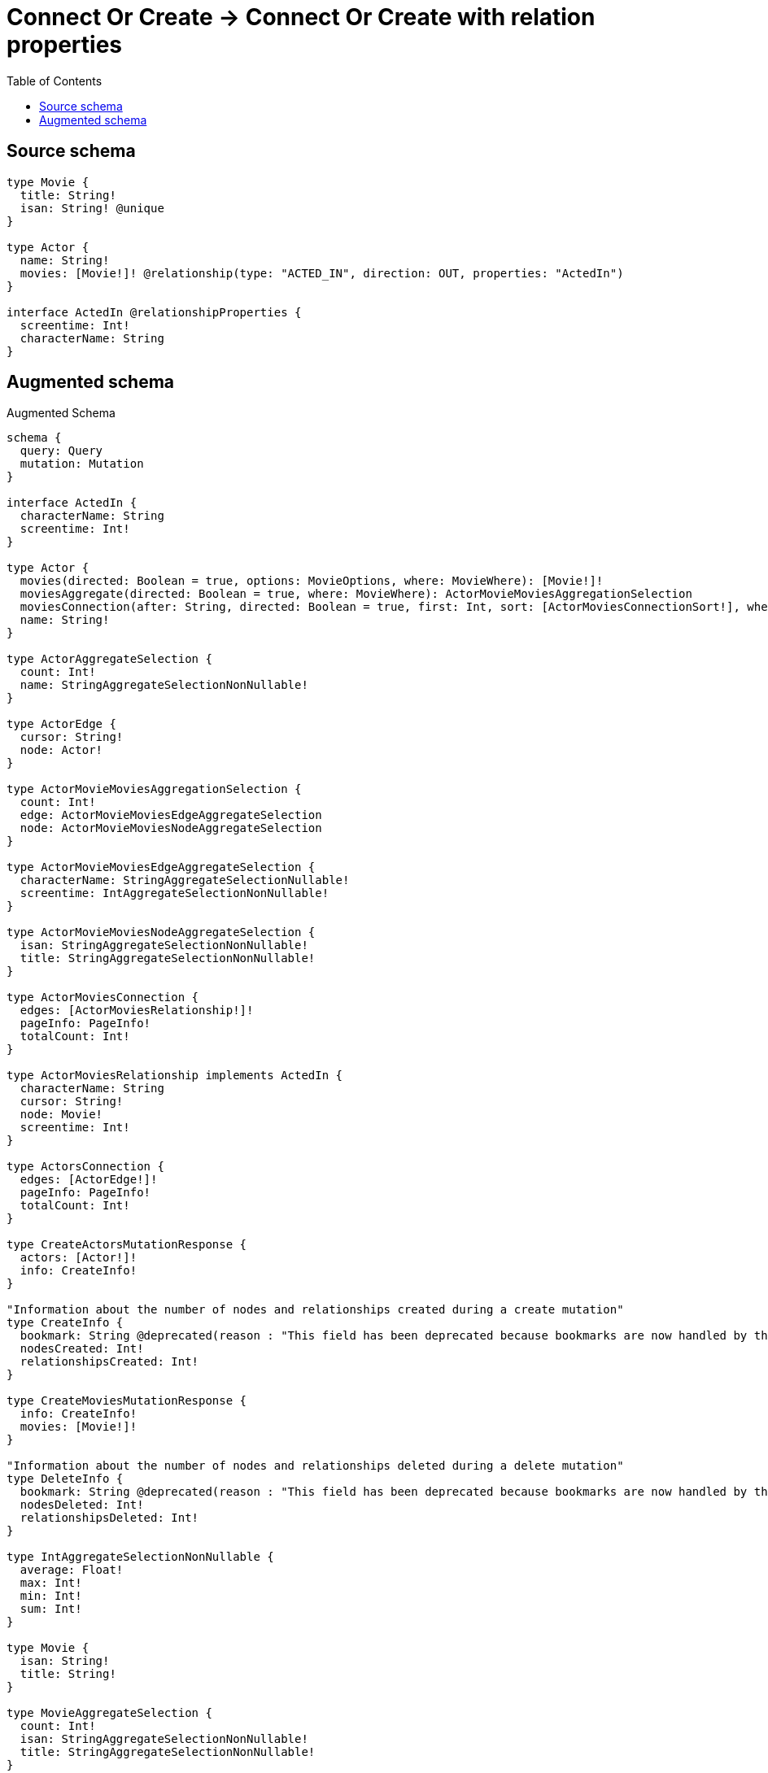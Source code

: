 :toc:

= Connect Or Create -> Connect Or Create with relation properties

== Source schema

[source,graphql,schema=true]
----
type Movie {
  title: String!
  isan: String! @unique
}

type Actor {
  name: String!
  movies: [Movie!]! @relationship(type: "ACTED_IN", direction: OUT, properties: "ActedIn")
}

interface ActedIn @relationshipProperties {
  screentime: Int!
  characterName: String
}
----

== Augmented schema

.Augmented Schema
[source,graphql]
----
schema {
  query: Query
  mutation: Mutation
}

interface ActedIn {
  characterName: String
  screentime: Int!
}

type Actor {
  movies(directed: Boolean = true, options: MovieOptions, where: MovieWhere): [Movie!]!
  moviesAggregate(directed: Boolean = true, where: MovieWhere): ActorMovieMoviesAggregationSelection
  moviesConnection(after: String, directed: Boolean = true, first: Int, sort: [ActorMoviesConnectionSort!], where: ActorMoviesConnectionWhere): ActorMoviesConnection!
  name: String!
}

type ActorAggregateSelection {
  count: Int!
  name: StringAggregateSelectionNonNullable!
}

type ActorEdge {
  cursor: String!
  node: Actor!
}

type ActorMovieMoviesAggregationSelection {
  count: Int!
  edge: ActorMovieMoviesEdgeAggregateSelection
  node: ActorMovieMoviesNodeAggregateSelection
}

type ActorMovieMoviesEdgeAggregateSelection {
  characterName: StringAggregateSelectionNullable!
  screentime: IntAggregateSelectionNonNullable!
}

type ActorMovieMoviesNodeAggregateSelection {
  isan: StringAggregateSelectionNonNullable!
  title: StringAggregateSelectionNonNullable!
}

type ActorMoviesConnection {
  edges: [ActorMoviesRelationship!]!
  pageInfo: PageInfo!
  totalCount: Int!
}

type ActorMoviesRelationship implements ActedIn {
  characterName: String
  cursor: String!
  node: Movie!
  screentime: Int!
}

type ActorsConnection {
  edges: [ActorEdge!]!
  pageInfo: PageInfo!
  totalCount: Int!
}

type CreateActorsMutationResponse {
  actors: [Actor!]!
  info: CreateInfo!
}

"Information about the number of nodes and relationships created during a create mutation"
type CreateInfo {
  bookmark: String @deprecated(reason : "This field has been deprecated because bookmarks are now handled by the driver.")
  nodesCreated: Int!
  relationshipsCreated: Int!
}

type CreateMoviesMutationResponse {
  info: CreateInfo!
  movies: [Movie!]!
}

"Information about the number of nodes and relationships deleted during a delete mutation"
type DeleteInfo {
  bookmark: String @deprecated(reason : "This field has been deprecated because bookmarks are now handled by the driver.")
  nodesDeleted: Int!
  relationshipsDeleted: Int!
}

type IntAggregateSelectionNonNullable {
  average: Float!
  max: Int!
  min: Int!
  sum: Int!
}

type Movie {
  isan: String!
  title: String!
}

type MovieAggregateSelection {
  count: Int!
  isan: StringAggregateSelectionNonNullable!
  title: StringAggregateSelectionNonNullable!
}

type MovieEdge {
  cursor: String!
  node: Movie!
}

type MoviesConnection {
  edges: [MovieEdge!]!
  pageInfo: PageInfo!
  totalCount: Int!
}

type Mutation {
  createActors(input: [ActorCreateInput!]!): CreateActorsMutationResponse!
  createMovies(input: [MovieCreateInput!]!): CreateMoviesMutationResponse!
  deleteActors(delete: ActorDeleteInput, where: ActorWhere): DeleteInfo!
  deleteMovies(where: MovieWhere): DeleteInfo!
  updateActors(connect: ActorConnectInput, connectOrCreate: ActorConnectOrCreateInput, create: ActorRelationInput, delete: ActorDeleteInput, disconnect: ActorDisconnectInput, update: ActorUpdateInput, where: ActorWhere): UpdateActorsMutationResponse!
  updateMovies(update: MovieUpdateInput, where: MovieWhere): UpdateMoviesMutationResponse!
}

"Pagination information (Relay)"
type PageInfo {
  endCursor: String
  hasNextPage: Boolean!
  hasPreviousPage: Boolean!
  startCursor: String
}

type Query {
  actors(options: ActorOptions, where: ActorWhere): [Actor!]!
  actorsAggregate(where: ActorWhere): ActorAggregateSelection!
  actorsConnection(after: String, first: Int, sort: [ActorSort], where: ActorWhere): ActorsConnection!
  movies(options: MovieOptions, where: MovieWhere): [Movie!]!
  moviesAggregate(where: MovieWhere): MovieAggregateSelection!
  moviesConnection(after: String, first: Int, sort: [MovieSort], where: MovieWhere): MoviesConnection!
}

type StringAggregateSelectionNonNullable {
  longest: String!
  shortest: String!
}

type StringAggregateSelectionNullable {
  longest: String
  shortest: String
}

type UpdateActorsMutationResponse {
  actors: [Actor!]!
  info: UpdateInfo!
}

"Information about the number of nodes and relationships created and deleted during an update mutation"
type UpdateInfo {
  bookmark: String @deprecated(reason : "This field has been deprecated because bookmarks are now handled by the driver.")
  nodesCreated: Int!
  nodesDeleted: Int!
  relationshipsCreated: Int!
  relationshipsDeleted: Int!
}

type UpdateMoviesMutationResponse {
  info: UpdateInfo!
  movies: [Movie!]!
}

"An enum for sorting in either ascending or descending order."
enum SortDirection {
  "Sort by field values in ascending order."
  ASC
  "Sort by field values in descending order."
  DESC
}

input ActedInCreateInput {
  characterName: String
  screentime: Int!
}

input ActedInSort {
  characterName: SortDirection
  screentime: SortDirection
}

input ActedInUpdateInput {
  characterName: String
  screentime: Int
  screentime_DECREMENT: Int
  screentime_INCREMENT: Int
}

input ActedInWhere {
  AND: [ActedInWhere!]
  NOT: ActedInWhere
  OR: [ActedInWhere!]
  characterName: String
  characterName_CONTAINS: String
  characterName_ENDS_WITH: String
  characterName_IN: [String]
  characterName_NOT: String @deprecated(reason : "Negation filters will be deprecated, use the NOT operator to achieve the same behavior")
  characterName_NOT_CONTAINS: String @deprecated(reason : "Negation filters will be deprecated, use the NOT operator to achieve the same behavior")
  characterName_NOT_ENDS_WITH: String @deprecated(reason : "Negation filters will be deprecated, use the NOT operator to achieve the same behavior")
  characterName_NOT_IN: [String] @deprecated(reason : "Negation filters will be deprecated, use the NOT operator to achieve the same behavior")
  characterName_NOT_STARTS_WITH: String @deprecated(reason : "Negation filters will be deprecated, use the NOT operator to achieve the same behavior")
  characterName_STARTS_WITH: String
  screentime: Int
  screentime_GT: Int
  screentime_GTE: Int
  screentime_IN: [Int!]
  screentime_LT: Int
  screentime_LTE: Int
  screentime_NOT: Int @deprecated(reason : "Negation filters will be deprecated, use the NOT operator to achieve the same behavior")
  screentime_NOT_IN: [Int!] @deprecated(reason : "Negation filters will be deprecated, use the NOT operator to achieve the same behavior")
}

input ActorConnectInput {
  movies: [ActorMoviesConnectFieldInput!]
}

input ActorConnectOrCreateInput {
  movies: [ActorMoviesConnectOrCreateFieldInput!]
}

input ActorCreateInput {
  movies: ActorMoviesFieldInput
  name: String!
}

input ActorDeleteInput {
  movies: [ActorMoviesDeleteFieldInput!]
}

input ActorDisconnectInput {
  movies: [ActorMoviesDisconnectFieldInput!]
}

input ActorMoviesAggregateInput {
  AND: [ActorMoviesAggregateInput!]
  NOT: ActorMoviesAggregateInput
  OR: [ActorMoviesAggregateInput!]
  count: Int
  count_GT: Int
  count_GTE: Int
  count_LT: Int
  count_LTE: Int
  edge: ActorMoviesEdgeAggregationWhereInput
  node: ActorMoviesNodeAggregationWhereInput
}

input ActorMoviesConnectFieldInput {
  edge: ActedInCreateInput!
  "Whether or not to overwrite any matching relationship with the new properties."
  overwrite: Boolean! = true
  where: MovieConnectWhere
}

input ActorMoviesConnectOrCreateFieldInput {
  onCreate: ActorMoviesConnectOrCreateFieldInputOnCreate!
  where: MovieConnectOrCreateWhere!
}

input ActorMoviesConnectOrCreateFieldInputOnCreate {
  edge: ActedInCreateInput!
  node: MovieOnCreateInput!
}

input ActorMoviesConnectionSort {
  edge: ActedInSort
  node: MovieSort
}

input ActorMoviesConnectionWhere {
  AND: [ActorMoviesConnectionWhere!]
  NOT: ActorMoviesConnectionWhere
  OR: [ActorMoviesConnectionWhere!]
  edge: ActedInWhere
  edge_NOT: ActedInWhere @deprecated(reason : "Negation filters will be deprecated, use the NOT operator to achieve the same behavior")
  node: MovieWhere
  node_NOT: MovieWhere @deprecated(reason : "Negation filters will be deprecated, use the NOT operator to achieve the same behavior")
}

input ActorMoviesCreateFieldInput {
  edge: ActedInCreateInput!
  node: MovieCreateInput!
}

input ActorMoviesDeleteFieldInput {
  where: ActorMoviesConnectionWhere
}

input ActorMoviesDisconnectFieldInput {
  where: ActorMoviesConnectionWhere
}

input ActorMoviesEdgeAggregationWhereInput {
  AND: [ActorMoviesEdgeAggregationWhereInput!]
  NOT: ActorMoviesEdgeAggregationWhereInput
  OR: [ActorMoviesEdgeAggregationWhereInput!]
  characterName_AVERAGE_EQUAL: Float @deprecated(reason : "Please use the explicit _LENGTH version for string aggregation.")
  characterName_AVERAGE_GT: Float @deprecated(reason : "Please use the explicit _LENGTH version for string aggregation.")
  characterName_AVERAGE_GTE: Float @deprecated(reason : "Please use the explicit _LENGTH version for string aggregation.")
  characterName_AVERAGE_LENGTH_EQUAL: Float
  characterName_AVERAGE_LENGTH_GT: Float
  characterName_AVERAGE_LENGTH_GTE: Float
  characterName_AVERAGE_LENGTH_LT: Float
  characterName_AVERAGE_LENGTH_LTE: Float
  characterName_AVERAGE_LT: Float @deprecated(reason : "Please use the explicit _LENGTH version for string aggregation.")
  characterName_AVERAGE_LTE: Float @deprecated(reason : "Please use the explicit _LENGTH version for string aggregation.")
  characterName_EQUAL: String @deprecated(reason : "Aggregation filters that are not relying on an aggregating function will be deprecated.")
  characterName_GT: Int @deprecated(reason : "Aggregation filters that are not relying on an aggregating function will be deprecated.")
  characterName_GTE: Int @deprecated(reason : "Aggregation filters that are not relying on an aggregating function will be deprecated.")
  characterName_LONGEST_EQUAL: Int @deprecated(reason : "Please use the explicit _LENGTH version for string aggregation.")
  characterName_LONGEST_GT: Int @deprecated(reason : "Please use the explicit _LENGTH version for string aggregation.")
  characterName_LONGEST_GTE: Int @deprecated(reason : "Please use the explicit _LENGTH version for string aggregation.")
  characterName_LONGEST_LENGTH_EQUAL: Int
  characterName_LONGEST_LENGTH_GT: Int
  characterName_LONGEST_LENGTH_GTE: Int
  characterName_LONGEST_LENGTH_LT: Int
  characterName_LONGEST_LENGTH_LTE: Int
  characterName_LONGEST_LT: Int @deprecated(reason : "Please use the explicit _LENGTH version for string aggregation.")
  characterName_LONGEST_LTE: Int @deprecated(reason : "Please use the explicit _LENGTH version for string aggregation.")
  characterName_LT: Int @deprecated(reason : "Aggregation filters that are not relying on an aggregating function will be deprecated.")
  characterName_LTE: Int @deprecated(reason : "Aggregation filters that are not relying on an aggregating function will be deprecated.")
  characterName_SHORTEST_EQUAL: Int @deprecated(reason : "Please use the explicit _LENGTH version for string aggregation.")
  characterName_SHORTEST_GT: Int @deprecated(reason : "Please use the explicit _LENGTH version for string aggregation.")
  characterName_SHORTEST_GTE: Int @deprecated(reason : "Please use the explicit _LENGTH version for string aggregation.")
  characterName_SHORTEST_LENGTH_EQUAL: Int
  characterName_SHORTEST_LENGTH_GT: Int
  characterName_SHORTEST_LENGTH_GTE: Int
  characterName_SHORTEST_LENGTH_LT: Int
  characterName_SHORTEST_LENGTH_LTE: Int
  characterName_SHORTEST_LT: Int @deprecated(reason : "Please use the explicit _LENGTH version for string aggregation.")
  characterName_SHORTEST_LTE: Int @deprecated(reason : "Please use the explicit _LENGTH version for string aggregation.")
  screentime_AVERAGE_EQUAL: Float
  screentime_AVERAGE_GT: Float
  screentime_AVERAGE_GTE: Float
  screentime_AVERAGE_LT: Float
  screentime_AVERAGE_LTE: Float
  screentime_EQUAL: Int @deprecated(reason : "Aggregation filters that are not relying on an aggregating function will be deprecated.")
  screentime_GT: Int @deprecated(reason : "Aggregation filters that are not relying on an aggregating function will be deprecated.")
  screentime_GTE: Int @deprecated(reason : "Aggregation filters that are not relying on an aggregating function will be deprecated.")
  screentime_LT: Int @deprecated(reason : "Aggregation filters that are not relying on an aggregating function will be deprecated.")
  screentime_LTE: Int @deprecated(reason : "Aggregation filters that are not relying on an aggregating function will be deprecated.")
  screentime_MAX_EQUAL: Int
  screentime_MAX_GT: Int
  screentime_MAX_GTE: Int
  screentime_MAX_LT: Int
  screentime_MAX_LTE: Int
  screentime_MIN_EQUAL: Int
  screentime_MIN_GT: Int
  screentime_MIN_GTE: Int
  screentime_MIN_LT: Int
  screentime_MIN_LTE: Int
  screentime_SUM_EQUAL: Int
  screentime_SUM_GT: Int
  screentime_SUM_GTE: Int
  screentime_SUM_LT: Int
  screentime_SUM_LTE: Int
}

input ActorMoviesFieldInput {
  connect: [ActorMoviesConnectFieldInput!]
  connectOrCreate: [ActorMoviesConnectOrCreateFieldInput!]
  create: [ActorMoviesCreateFieldInput!]
}

input ActorMoviesNodeAggregationWhereInput {
  AND: [ActorMoviesNodeAggregationWhereInput!]
  NOT: ActorMoviesNodeAggregationWhereInput
  OR: [ActorMoviesNodeAggregationWhereInput!]
  isan_AVERAGE_EQUAL: Float @deprecated(reason : "Please use the explicit _LENGTH version for string aggregation.")
  isan_AVERAGE_GT: Float @deprecated(reason : "Please use the explicit _LENGTH version for string aggregation.")
  isan_AVERAGE_GTE: Float @deprecated(reason : "Please use the explicit _LENGTH version for string aggregation.")
  isan_AVERAGE_LENGTH_EQUAL: Float
  isan_AVERAGE_LENGTH_GT: Float
  isan_AVERAGE_LENGTH_GTE: Float
  isan_AVERAGE_LENGTH_LT: Float
  isan_AVERAGE_LENGTH_LTE: Float
  isan_AVERAGE_LT: Float @deprecated(reason : "Please use the explicit _LENGTH version for string aggregation.")
  isan_AVERAGE_LTE: Float @deprecated(reason : "Please use the explicit _LENGTH version for string aggregation.")
  isan_EQUAL: String @deprecated(reason : "Aggregation filters that are not relying on an aggregating function will be deprecated.")
  isan_GT: Int @deprecated(reason : "Aggregation filters that are not relying on an aggregating function will be deprecated.")
  isan_GTE: Int @deprecated(reason : "Aggregation filters that are not relying on an aggregating function will be deprecated.")
  isan_LONGEST_EQUAL: Int @deprecated(reason : "Please use the explicit _LENGTH version for string aggregation.")
  isan_LONGEST_GT: Int @deprecated(reason : "Please use the explicit _LENGTH version for string aggregation.")
  isan_LONGEST_GTE: Int @deprecated(reason : "Please use the explicit _LENGTH version for string aggregation.")
  isan_LONGEST_LENGTH_EQUAL: Int
  isan_LONGEST_LENGTH_GT: Int
  isan_LONGEST_LENGTH_GTE: Int
  isan_LONGEST_LENGTH_LT: Int
  isan_LONGEST_LENGTH_LTE: Int
  isan_LONGEST_LT: Int @deprecated(reason : "Please use the explicit _LENGTH version for string aggregation.")
  isan_LONGEST_LTE: Int @deprecated(reason : "Please use the explicit _LENGTH version for string aggregation.")
  isan_LT: Int @deprecated(reason : "Aggregation filters that are not relying on an aggregating function will be deprecated.")
  isan_LTE: Int @deprecated(reason : "Aggregation filters that are not relying on an aggregating function will be deprecated.")
  isan_SHORTEST_EQUAL: Int @deprecated(reason : "Please use the explicit _LENGTH version for string aggregation.")
  isan_SHORTEST_GT: Int @deprecated(reason : "Please use the explicit _LENGTH version for string aggregation.")
  isan_SHORTEST_GTE: Int @deprecated(reason : "Please use the explicit _LENGTH version for string aggregation.")
  isan_SHORTEST_LENGTH_EQUAL: Int
  isan_SHORTEST_LENGTH_GT: Int
  isan_SHORTEST_LENGTH_GTE: Int
  isan_SHORTEST_LENGTH_LT: Int
  isan_SHORTEST_LENGTH_LTE: Int
  isan_SHORTEST_LT: Int @deprecated(reason : "Please use the explicit _LENGTH version for string aggregation.")
  isan_SHORTEST_LTE: Int @deprecated(reason : "Please use the explicit _LENGTH version for string aggregation.")
  title_AVERAGE_EQUAL: Float @deprecated(reason : "Please use the explicit _LENGTH version for string aggregation.")
  title_AVERAGE_GT: Float @deprecated(reason : "Please use the explicit _LENGTH version for string aggregation.")
  title_AVERAGE_GTE: Float @deprecated(reason : "Please use the explicit _LENGTH version for string aggregation.")
  title_AVERAGE_LENGTH_EQUAL: Float
  title_AVERAGE_LENGTH_GT: Float
  title_AVERAGE_LENGTH_GTE: Float
  title_AVERAGE_LENGTH_LT: Float
  title_AVERAGE_LENGTH_LTE: Float
  title_AVERAGE_LT: Float @deprecated(reason : "Please use the explicit _LENGTH version for string aggregation.")
  title_AVERAGE_LTE: Float @deprecated(reason : "Please use the explicit _LENGTH version for string aggregation.")
  title_EQUAL: String @deprecated(reason : "Aggregation filters that are not relying on an aggregating function will be deprecated.")
  title_GT: Int @deprecated(reason : "Aggregation filters that are not relying on an aggregating function will be deprecated.")
  title_GTE: Int @deprecated(reason : "Aggregation filters that are not relying on an aggregating function will be deprecated.")
  title_LONGEST_EQUAL: Int @deprecated(reason : "Please use the explicit _LENGTH version for string aggregation.")
  title_LONGEST_GT: Int @deprecated(reason : "Please use the explicit _LENGTH version for string aggregation.")
  title_LONGEST_GTE: Int @deprecated(reason : "Please use the explicit _LENGTH version for string aggregation.")
  title_LONGEST_LENGTH_EQUAL: Int
  title_LONGEST_LENGTH_GT: Int
  title_LONGEST_LENGTH_GTE: Int
  title_LONGEST_LENGTH_LT: Int
  title_LONGEST_LENGTH_LTE: Int
  title_LONGEST_LT: Int @deprecated(reason : "Please use the explicit _LENGTH version for string aggregation.")
  title_LONGEST_LTE: Int @deprecated(reason : "Please use the explicit _LENGTH version for string aggregation.")
  title_LT: Int @deprecated(reason : "Aggregation filters that are not relying on an aggregating function will be deprecated.")
  title_LTE: Int @deprecated(reason : "Aggregation filters that are not relying on an aggregating function will be deprecated.")
  title_SHORTEST_EQUAL: Int @deprecated(reason : "Please use the explicit _LENGTH version for string aggregation.")
  title_SHORTEST_GT: Int @deprecated(reason : "Please use the explicit _LENGTH version for string aggregation.")
  title_SHORTEST_GTE: Int @deprecated(reason : "Please use the explicit _LENGTH version for string aggregation.")
  title_SHORTEST_LENGTH_EQUAL: Int
  title_SHORTEST_LENGTH_GT: Int
  title_SHORTEST_LENGTH_GTE: Int
  title_SHORTEST_LENGTH_LT: Int
  title_SHORTEST_LENGTH_LTE: Int
  title_SHORTEST_LT: Int @deprecated(reason : "Please use the explicit _LENGTH version for string aggregation.")
  title_SHORTEST_LTE: Int @deprecated(reason : "Please use the explicit _LENGTH version for string aggregation.")
}

input ActorMoviesUpdateConnectionInput {
  edge: ActedInUpdateInput
  node: MovieUpdateInput
}

input ActorMoviesUpdateFieldInput {
  connect: [ActorMoviesConnectFieldInput!]
  connectOrCreate: [ActorMoviesConnectOrCreateFieldInput!]
  create: [ActorMoviesCreateFieldInput!]
  delete: [ActorMoviesDeleteFieldInput!]
  disconnect: [ActorMoviesDisconnectFieldInput!]
  update: ActorMoviesUpdateConnectionInput
  where: ActorMoviesConnectionWhere
}

input ActorOptions {
  limit: Int
  offset: Int
  "Specify one or more ActorSort objects to sort Actors by. The sorts will be applied in the order in which they are arranged in the array."
  sort: [ActorSort!]
}

input ActorRelationInput {
  movies: [ActorMoviesCreateFieldInput!]
}

"Fields to sort Actors by. The order in which sorts are applied is not guaranteed when specifying many fields in one ActorSort object."
input ActorSort {
  name: SortDirection
}

input ActorUpdateInput {
  movies: [ActorMoviesUpdateFieldInput!]
  name: String
}

input ActorWhere {
  AND: [ActorWhere!]
  NOT: ActorWhere
  OR: [ActorWhere!]
  movies: MovieWhere @deprecated(reason : "Use `movies_SOME` instead.")
  moviesAggregate: ActorMoviesAggregateInput
  moviesConnection: ActorMoviesConnectionWhere @deprecated(reason : "Use `moviesConnection_SOME` instead.")
  "Return Actors where all of the related ActorMoviesConnections match this filter"
  moviesConnection_ALL: ActorMoviesConnectionWhere
  "Return Actors where none of the related ActorMoviesConnections match this filter"
  moviesConnection_NONE: ActorMoviesConnectionWhere
  moviesConnection_NOT: ActorMoviesConnectionWhere @deprecated(reason : "Use `moviesConnection_NONE` instead.")
  "Return Actors where one of the related ActorMoviesConnections match this filter"
  moviesConnection_SINGLE: ActorMoviesConnectionWhere
  "Return Actors where some of the related ActorMoviesConnections match this filter"
  moviesConnection_SOME: ActorMoviesConnectionWhere
  "Return Actors where all of the related Movies match this filter"
  movies_ALL: MovieWhere
  "Return Actors where none of the related Movies match this filter"
  movies_NONE: MovieWhere
  movies_NOT: MovieWhere @deprecated(reason : "Use `movies_NONE` instead.")
  "Return Actors where one of the related Movies match this filter"
  movies_SINGLE: MovieWhere
  "Return Actors where some of the related Movies match this filter"
  movies_SOME: MovieWhere
  name: String
  name_CONTAINS: String
  name_ENDS_WITH: String
  name_IN: [String!]
  name_NOT: String @deprecated(reason : "Negation filters will be deprecated, use the NOT operator to achieve the same behavior")
  name_NOT_CONTAINS: String @deprecated(reason : "Negation filters will be deprecated, use the NOT operator to achieve the same behavior")
  name_NOT_ENDS_WITH: String @deprecated(reason : "Negation filters will be deprecated, use the NOT operator to achieve the same behavior")
  name_NOT_IN: [String!] @deprecated(reason : "Negation filters will be deprecated, use the NOT operator to achieve the same behavior")
  name_NOT_STARTS_WITH: String @deprecated(reason : "Negation filters will be deprecated, use the NOT operator to achieve the same behavior")
  name_STARTS_WITH: String
}

input MovieConnectOrCreateWhere {
  node: MovieUniqueWhere!
}

input MovieConnectWhere {
  node: MovieWhere!
}

input MovieCreateInput {
  isan: String!
  title: String!
}

input MovieOnCreateInput {
  isan: String!
  title: String!
}

input MovieOptions {
  limit: Int
  offset: Int
  "Specify one or more MovieSort objects to sort Movies by. The sorts will be applied in the order in which they are arranged in the array."
  sort: [MovieSort!]
}

"Fields to sort Movies by. The order in which sorts are applied is not guaranteed when specifying many fields in one MovieSort object."
input MovieSort {
  isan: SortDirection
  title: SortDirection
}

input MovieUniqueWhere {
  isan: String
}

input MovieUpdateInput {
  isan: String
  title: String
}

input MovieWhere {
  AND: [MovieWhere!]
  NOT: MovieWhere
  OR: [MovieWhere!]
  isan: String
  isan_CONTAINS: String
  isan_ENDS_WITH: String
  isan_IN: [String!]
  isan_NOT: String @deprecated(reason : "Negation filters will be deprecated, use the NOT operator to achieve the same behavior")
  isan_NOT_CONTAINS: String @deprecated(reason : "Negation filters will be deprecated, use the NOT operator to achieve the same behavior")
  isan_NOT_ENDS_WITH: String @deprecated(reason : "Negation filters will be deprecated, use the NOT operator to achieve the same behavior")
  isan_NOT_IN: [String!] @deprecated(reason : "Negation filters will be deprecated, use the NOT operator to achieve the same behavior")
  isan_NOT_STARTS_WITH: String @deprecated(reason : "Negation filters will be deprecated, use the NOT operator to achieve the same behavior")
  isan_STARTS_WITH: String
  title: String
  title_CONTAINS: String
  title_ENDS_WITH: String
  title_IN: [String!]
  title_NOT: String @deprecated(reason : "Negation filters will be deprecated, use the NOT operator to achieve the same behavior")
  title_NOT_CONTAINS: String @deprecated(reason : "Negation filters will be deprecated, use the NOT operator to achieve the same behavior")
  title_NOT_ENDS_WITH: String @deprecated(reason : "Negation filters will be deprecated, use the NOT operator to achieve the same behavior")
  title_NOT_IN: [String!] @deprecated(reason : "Negation filters will be deprecated, use the NOT operator to achieve the same behavior")
  title_NOT_STARTS_WITH: String @deprecated(reason : "Negation filters will be deprecated, use the NOT operator to achieve the same behavior")
  title_STARTS_WITH: String
}

----

'''
